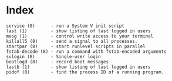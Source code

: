 # File           : cix-sysvinit-utils.org
# Created        : <2017-02-05 Sun 14:00:28 GMT>
# Modified       : <2017-2-05 Sun 20:49:50 GMT> sharlatan
# Author         : sharlatan
# Maintainer(s)  :
# Short          :

#+OPTIONS: num:nil

* Index
#+BEGIN_EXAMPLE
    service (8)      - run a System V init script
    last (1)         - show listing of last logged in users
    mesg (1)         - control write access to your terminal
    killall5 (8)     - send a signal to all processes.
    startpar (8)     - start runlevel scripts in parallel
    fstab-decode (8) - run a command with fstab-encoded arguments
    sulogin (8)      - Single-user login
    bootlogd (8)     - record boot messages
    lastb (1)        - show listing of last logged in users
    pidof (8)        - find the process ID of a running program.
#+END_EXAMPLE
